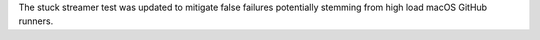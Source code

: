 The stuck streamer test was updated to mitigate false failures potentially stemming from high load macOS GitHub runners.

